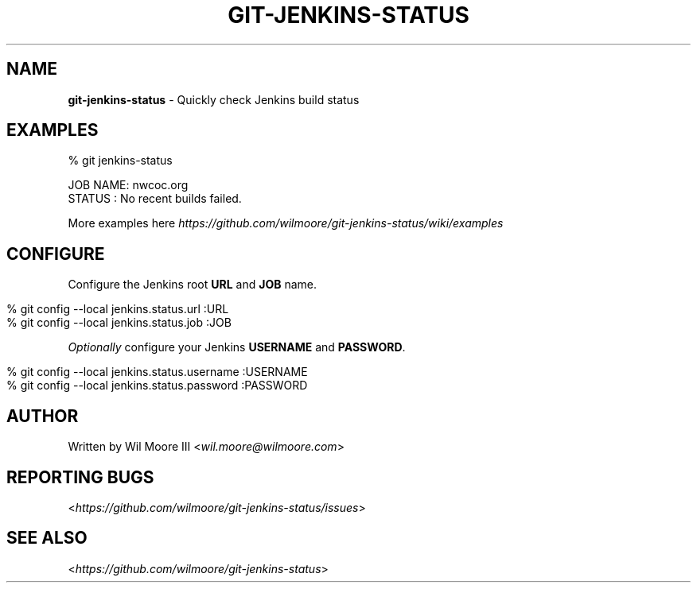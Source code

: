 .\" generated with Ronn/v0.7.3
.\" http://github.com/rtomayko/ronn/tree/0.7.3
.
.TH "GIT\-JENKINS\-STATUS" "1" "February 2013" "" "Git Jenkins Status"
.
.SH "NAME"
\fBgit\-jenkins\-status\fR \- Quickly check Jenkins build status
.
.SH "EXAMPLES"
.
.nf

% git jenkins\-status

JOB NAME: nwcoc\.org
STATUS  : No recent builds failed\.
.
.fi
.
.P
More examples here \fIhttps://github\.com/wilmoore/git\-jenkins\-status/wiki/examples\fR
.
.SH "CONFIGURE"
Configure the Jenkins root \fBURL\fR and \fBJOB\fR name\.
.
.IP "" 4
.
.nf

% git config \-\-local jenkins\.status\.url :URL
% git config \-\-local jenkins\.status\.job :JOB
.
.fi
.
.IP "" 0
.
.P
\fIOptionally\fR configure your Jenkins \fBUSERNAME\fR and \fBPASSWORD\fR\.
.
.IP "" 4
.
.nf

% git config \-\-local jenkins\.status\.username :USERNAME
% git config \-\-local jenkins\.status\.password :PASSWORD
.
.fi
.
.IP "" 0
.
.SH "AUTHOR"
Written by Wil Moore III <\fIwil\.moore@wilmoore\.com\fR>
.
.SH "REPORTING BUGS"
<\fIhttps://github\.com/wilmoore/git\-jenkins\-status/issues\fR>
.
.SH "SEE ALSO"
<\fIhttps://github\.com/wilmoore/git\-jenkins\-status\fR>
